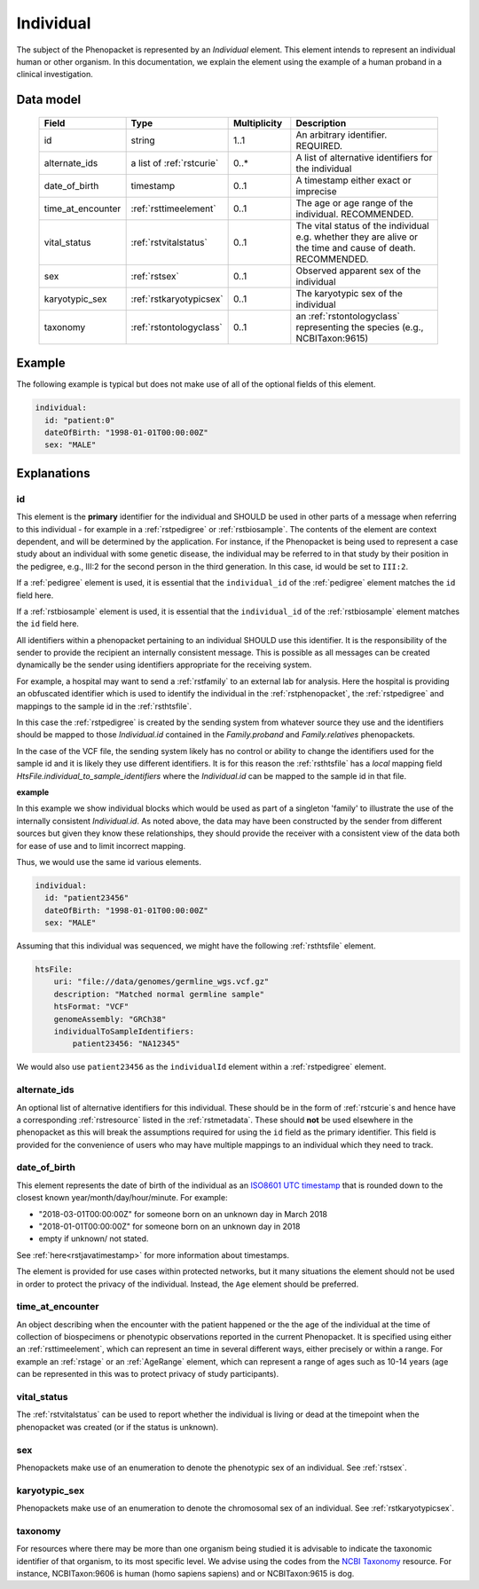 .. _rstindividual:

##########
Individual
##########

The subject of the Phenopacket is represented by an *Individual* element.
This element intends to represent an individual human or other organism. In this documentation,
we explain the element using the example of a human proband in a clinical investigation.

Data model
##########

 .. list-table::
    :widths: 25 25 25 75
    :header-rows: 1

    * - Field
      - Type
      - Multiplicity
      - Description
    * - id
      - string
      - 1..1
      - An arbitrary identifier. REQUIRED.
    * - alternate_ids
      - a list of :ref:`rstcurie`
      - 0..*
      - A list of alternative identifiers for the individual
    * - date_of_birth
      - timestamp
      - 0..1
      - A timestamp either exact or imprecise
    * - time_at_encounter
      - :ref:`rsttimeelement`
      - 0..1
      - The age or age range of the individual. RECOMMENDED.
    * - vital_status
      - :ref:`rstvitalstatus`
      - 0..1
      - The vital status of the individual e.g. whether they are alive or the time and cause of death. RECOMMENDED.
    * - sex
      - :ref:`rstsex`
      - 0..1
      - Observed apparent sex of the individual
    * - karyotypic_sex
      - :ref:`rstkaryotypicsex`
      - 0..1
      - The karyotypic sex of the individual
    * - taxonomy
      - :ref:`rstontologyclass`
      - 0..1
      - an :ref:`rstontologyclass` representing the species (e.g., NCBITaxon:9615)


Example
#######

The following example is typical but does not make use of all of the optional fields of this element.

.. code-block:: yaml

  individual:
    id: "patient:0"
    dateOfBirth: "1998-01-01T00:00:00Z"
    sex: "MALE"

Explanations
############

id
~~
This element is the **primary** identifier for the individual and SHOULD be used in other parts of a message when
referring to this individual - for example in a :ref:`rstpedigree` or :ref:`rstbiosample`. The contents of the element
are context dependent, and will be determined by the application. For instance, if the Phenopacket is being used to
represent a case study about an individual with some genetic disease, the individual may be referred to in that study by
their position in the pedigree, e.g., III:2 for the second person in the third generation. In this case, id would be set
to ``III:2``.

If a :ref:`pedigree` element is used, it is essential that the ``individual_id`` of the :ref:`pedigree` element matches
the ``id`` field here.

If a :ref:`rstbiosample` element is used, it is essential that the ``individual_id`` of the :ref:`rstbiosample` element
matches the ``id`` field here.

All identifiers within a phenopacket pertaining to an individual SHOULD use this identifier. It is the responsibility of
the sender to provide the recipient an internally consistent message. This is possible as all messages can be created
dynamically be the sender using identifiers appropriate for the receiving system.

For example, a hospital may want to send a :ref:`rstfamily` to an external lab for analysis. Here the hospital is providing
an obfuscated identifier which is used to identify the individual in the :ref:`rstphenopacket`, the :ref:`rstpedigree` and
mappings to the sample id in the :ref:`rsthtsfile`.

In this case the :ref:`rstpedigree` is created by the sending system from whatever source they use and the identifiers
should be mapped to those `Individual.id` contained in the `Family.proband` and `Family.relatives` phenopackets.

In the case of the VCF file, the sending system likely has no control or ability to change the identifiers used for the
sample id and it is likely they use different identifiers. It is for this reason the :ref:`rsthtsfile` has a *local*
mapping field `HtsFile.individual_to_sample_identifiers` where the `Individual.id` can be mapped to the sample id in that
file.

**example**

In this example we show individual blocks which would be used as part of a singleton 'family' to illustrate the use of
the internally consistent `Individual.id`. As noted above, the data may have been constructed by the sender from different
sources but given they know these relationships, they should provide the receiver with a consistent view of the data both
for ease of use and to limit incorrect mapping.

Thus, we would use the same id various elements.

.. code-block:: yaml

  individual:
    id: "patient23456"
    dateOfBirth: "1998-01-01T00:00:00Z"
    sex: "MALE"

Assuming that this individual was sequenced, we might have the following :ref:`rsthtsfile` element.

.. code-block:: yaml

    htsFile:
        uri: "file://data/genomes/germline_wgs.vcf.gz"
        description: "Matched normal germline sample"
        htsFormat: "VCF"
        genomeAssembly: "GRCh38"
        individualToSampleIdentifiers:
            patient23456: "NA12345"



We would also use ``patient23456`` as the ``individualId`` element within a :ref:`rstpedigree` element.


alternate_ids
~~~~~~~~~~~~~

An optional list of alternative identifiers for this individual. These should be in the form of :ref:`rstcurie`s and hence have a
corresponding :ref:`rstresource` listed in the :ref:`rstmetadata`. These should **not** be used elsewhere in the phenopacket
as this will break the assumptions required for using the ``id`` field as the primary identifier. This field is provided
for the convenience of users who may have multiple mappings to an individual which they need to track.

date_of_birth
~~~~~~~~~~~~~
This element represents the date of birth of the individual as an `ISO8601 UTC timestamp <https://en.wikipedia.org/wiki/ISO_8601>`_ that is rounded down to the closest known year/month/day/hour/minute. For example:

- "2018-03-01T00:00:00Z" for someone born on an unknown day in March 2018
- "2018-01-01T00:00:00Z" for someone born on an unknown day in 2018
- empty if unknown/ not stated.

See :ref:`here<rstjavatimestamp>` for more information about timestamps.

The element is provided for use cases within protected networks, but it many situations the element should not be used
in order to protect the privacy of the individual. Instead, the ``Age`` element should be preferred.


time_at_encounter
~~~~~~~~~~~~~~~~~
An object describing when the encounter with the patient happened or the the age of the individual at the time of collection
of biospecimens or phenotypic observations reported in the current Phenopacket. It is specified using either an :ref:`rsttimeelement`,
which can represent an time in several different ways, either precisely or within a range. For example an :ref:`rstage`
or an :ref:`AgeRange` element, which can represent a range of ages such as 10-14 years (age can be represented in this
was to protect privacy of study participants).

vital_status
~~~~~~~~~~~~
The :ref:`rstvitalstatus` can be used to report whether the individual is living or dead at the timepoint when the phenopacket
was created (or if the status is unknown).

sex
~~~
Phenopackets make use of an enumeration to denote the phenotypic sex of an individual. See :ref:`rstsex`.


karyotypic_sex
~~~~~~~~~~~~~~
Phenopackets make use of an enumeration to denote the chromosomal sex of an individual. See :ref:`rstkaryotypicsex`.


taxonomy
~~~~~~~~
For resources where there may be more than one organism being studied it is advisable to indicate the taxonomic
identifier of that organism, to its most specific level. We advise using the
codes from the `NCBI Taxonomy <https://www.ncbi.nlm.nih.gov/taxonomy>`_ resource. For instance,
NCBITaxon:9606 is human (homo sapiens sapiens) and  or NCBITaxon:9615 is dog.
